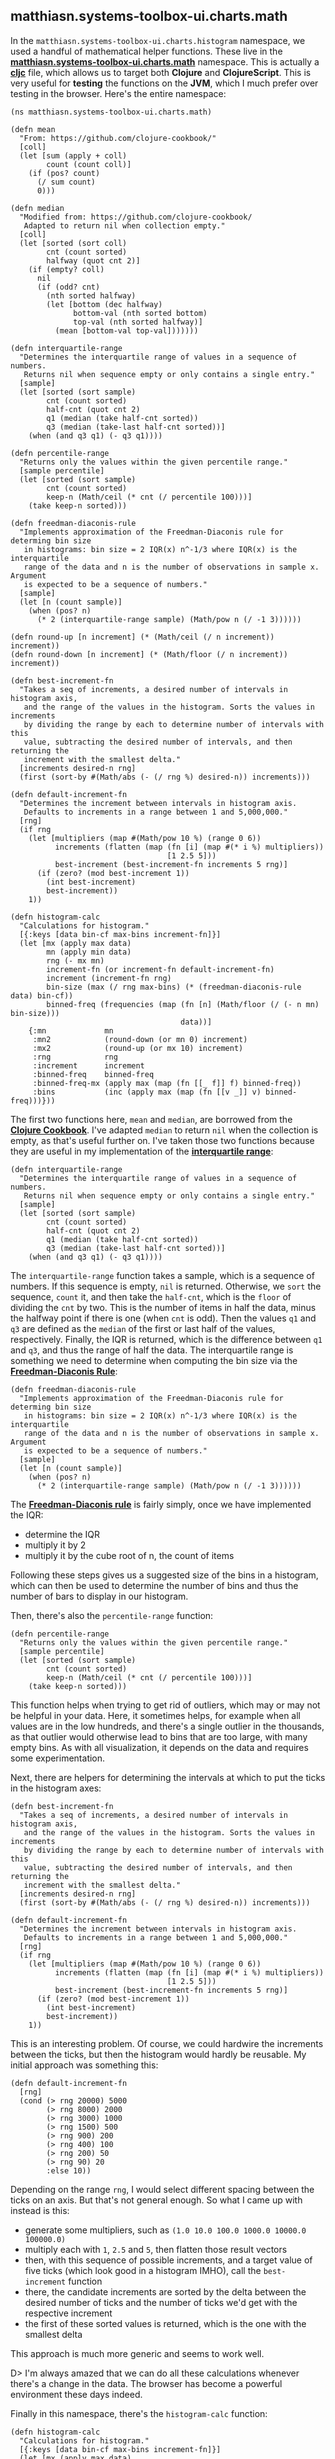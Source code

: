 ** matthiasn.systems-toolbox-ui.charts.math
   :PROPERTIES:
   :CUSTOM_ID: matthiasn.systems-toolbox-ui.charts.math
   :END:

In the =matthiasn.systems-toolbox-ui.charts.histogram= namespace, we
used a handful of mathematical helper functions. These live in the
*[[https://github.com/matthiasn/systems-toolbox-ui/blob/master/src/cljc/matthiasn/systems_toolbox_ui/charts/math.cljc][matthiasn.systems-toolbox-ui.charts.math]]*
namespace. This is actually a
*[[https://github.com/clojure/clojurescript/wiki/Using-cljc][cljc]]*
file, which allows us to target both *Clojure* and *ClojureScript*. This
is very useful for *testing* the functions on the *JVM*, which I much
prefer over testing in the browser. Here's the entire namespace:

#+BEGIN_EXAMPLE
    (ns matthiasn.systems-toolbox-ui.charts.math)

    (defn mean
      "From: https://github.com/clojure-cookbook/"
      [coll]
      (let [sum (apply + coll)
            count (count coll)]
        (if (pos? count)
          (/ sum count)
          0)))

    (defn median
      "Modified from: https://github.com/clojure-cookbook/
       Adapted to return nil when collection empty."
      [coll]
      (let [sorted (sort coll)
            cnt (count sorted)
            halfway (quot cnt 2)]
        (if (empty? coll)
          nil
          (if (odd? cnt)
            (nth sorted halfway)
            (let [bottom (dec halfway)
                  bottom-val (nth sorted bottom)
                  top-val (nth sorted halfway)]
              (mean [bottom-val top-val]))))))

    (defn interquartile-range
      "Determines the interquartile range of values in a sequence of numbers.
       Returns nil when sequence empty or only contains a single entry."
      [sample]
      (let [sorted (sort sample)
            cnt (count sorted)
            half-cnt (quot cnt 2)
            q1 (median (take half-cnt sorted))
            q3 (median (take-last half-cnt sorted))]
        (when (and q3 q1) (- q3 q1))))

    (defn percentile-range
      "Returns only the values within the given percentile range."
      [sample percentile]
      (let [sorted (sort sample)
            cnt (count sorted)
            keep-n (Math/ceil (* cnt (/ percentile 100)))]
        (take keep-n sorted)))

    (defn freedman-diaconis-rule
      "Implements approximation of the Freedman-Diaconis rule for determing bin size
       in histograms: bin size = 2 IQR(x) n^-1/3 where IQR(x) is the interquartile
       range of the data and n is the number of observations in sample x. Argument
       is expected to be a sequence of numbers."
      [sample]
      (let [n (count sample)]
        (when (pos? n)
          (* 2 (interquartile-range sample) (Math/pow n (/ -1 3))))))

    (defn round-up [n increment] (* (Math/ceil (/ n increment)) increment))
    (defn round-down [n increment] (* (Math/floor (/ n increment)) increment))

    (defn best-increment-fn
      "Takes a seq of increments, a desired number of intervals in histogram axis,
       and the range of the values in the histogram. Sorts the values in increments
       by dividing the range by each to determine number of intervals with this
       value, subtracting the desired number of intervals, and then returning the
       increment with the smallest delta."
      [increments desired-n rng]
      (first (sort-by #(Math/abs (- (/ rng %) desired-n)) increments)))

    (defn default-increment-fn
      "Determines the increment between intervals in histogram axis.
       Defaults to increments in a range between 1 and 5,000,000."
      [rng]
      (if rng
        (let [multipliers (map #(Math/pow 10 %) (range 0 6))
              increments (flatten (map (fn [i] (map #(* i %) multipliers))
                                       [1 2.5 5]))
              best-increment (best-increment-fn increments 5 rng)]
          (if (zero? (mod best-increment 1))
            (int best-increment)
            best-increment))
        1))

    (defn histogram-calc
      "Calculations for histogram."
      [{:keys [data bin-cf max-bins increment-fn]}]
      (let [mx (apply max data)
            mn (apply min data)
            rng (- mx mn)
            increment-fn (or increment-fn default-increment-fn)
            increment (increment-fn rng)
            bin-size (max (/ rng max-bins) (* (freedman-diaconis-rule data) bin-cf))
            binned-freq (frequencies (map (fn [n] (Math/floor (/ (- n mn) bin-size)))
                                          data))]
        {:mn             mn
         :mn2            (round-down (or mn 0) increment)
         :mx2            (round-up (or mx 10) increment)
         :rng            rng
         :increment      increment
         :binned-freq    binned-freq
         :binned-freq-mx (apply max (map (fn [[_ f]] f) binned-freq))
         :bins           (inc (apply max (map (fn [[v _]] v) binned-freq)))}))
#+END_EXAMPLE

The first two functions here, =mean= and =median=, are borrowed from the
*[[https://github.com/clojure-cookbook/%22][Clojure Cookbook]]*. I've
adapted =median= to return =nil= when the collection is empty, as that's
useful further on. I've taken those two functions because they are
useful in my implementation of the
*[[https://en.wikipedia.org/wiki/Interquartile_range][interquartile
range]]*:

#+BEGIN_EXAMPLE
    (defn interquartile-range
      "Determines the interquartile range of values in a sequence of numbers.
       Returns nil when sequence empty or only contains a single entry."
      [sample]
      (let [sorted (sort sample)
            cnt (count sorted)
            half-cnt (quot cnt 2)
            q1 (median (take half-cnt sorted))
            q3 (median (take-last half-cnt sorted))]
        (when (and q3 q1) (- q3 q1))))
#+END_EXAMPLE

The =interquartile-range= function takes a sample, which is a sequence
of numbers. If this sequence is empty, =nil= is returned. Otherwise, we
=sort= the sequence, =count= it, and then take the =half-cnt=, which is
the =floor= of dividing the =cnt= by two. This is the number of items in
half the data, minus the halfway point if there is one (when =cnt= is
odd). Then the values =q1= and =q3= are defined as the =median= of the
first or last half of the values, respectively. Finally, the IQR is
returned, which is the difference between =q1= and =q3=, and thus the
range of half the data. The interquartile range is something we need to
determine when computing the bin size via the
*[[https://en.wikipedia.org/wiki/Freedman%E2%80%93Diaconis_rule][Freedman-Diaconis
Rule]]*:

#+BEGIN_EXAMPLE
    (defn freedman-diaconis-rule
      "Implements approximation of the Freedman-Diaconis rule for determing bin size
       in histograms: bin size = 2 IQR(x) n^-1/3 where IQR(x) is the interquartile
       range of the data and n is the number of observations in sample x. Argument
       is expected to be a sequence of numbers."
      [sample]
      (let [n (count sample)]
        (when (pos? n)
          (* 2 (interquartile-range sample) (Math/pow n (/ -1 3))))))
#+END_EXAMPLE

The
*[[https://en.wikipedia.org/wiki/Freedman%E2%80%93Diaconis_rule][Freedman-Diaconis
rule]]* is fairly simply, once we have implemented the IQR:

- determine the IQR
- multiply it by 2
- multiply it by the cube root of n, the count of items

Following these steps gives us a suggested size of the bins in a
histogram, which can then be used to determine the number of bins and
thus the number of bars to display in our histogram.

Then, there's also the =percentile-range= function:

#+BEGIN_EXAMPLE
    (defn percentile-range
      "Returns only the values within the given percentile range."
      [sample percentile]
      (let [sorted (sort sample)
            cnt (count sorted)
            keep-n (Math/ceil (* cnt (/ percentile 100)))]
        (take keep-n sorted)))
#+END_EXAMPLE

This function helps when trying to get rid of outliers, which may or may
not be helpful in your data. Here, it sometimes helps, for example when
all values are in the low hundreds, and there's a single outlier in the
thousands, as that outlier would otherwise lead to bins that are too
large, with many empty bins. As with all visualization, it depends on
the data and requires some experimentation.

Next, there are helpers for determining the intervals at which to put
the ticks in the histogram axes:

#+BEGIN_EXAMPLE
    (defn best-increment-fn
      "Takes a seq of increments, a desired number of intervals in histogram axis,
       and the range of the values in the histogram. Sorts the values in increments
       by dividing the range by each to determine number of intervals with this
       value, subtracting the desired number of intervals, and then returning the
       increment with the smallest delta."
      [increments desired-n rng]
      (first (sort-by #(Math/abs (- (/ rng %) desired-n)) increments)))

    (defn default-increment-fn
      "Determines the increment between intervals in histogram axis.
       Defaults to increments in a range between 1 and 5,000,000."
      [rng]
      (if rng
        (let [multipliers (map #(Math/pow 10 %) (range 0 6))
              increments (flatten (map (fn [i] (map #(* i %) multipliers))
                                       [1 2.5 5]))
              best-increment (best-increment-fn increments 5 rng)]
          (if (zero? (mod best-increment 1))
            (int best-increment)
            best-increment))
        1))
#+END_EXAMPLE

This is an interesting problem. Of course, we could hardwire the
increments between the ticks, but then the histogram would hardly be
reusable. My initial approach was something this:

#+BEGIN_EXAMPLE
    (defn default-increment-fn
      [rng]
      (cond (> rng 20000) 5000
            (> rng 8000) 2000
            (> rng 3000) 1000
            (> rng 1500) 500
            (> rng 900) 200
            (> rng 400) 100
            (> rng 200) 50
            (> rng 90) 20
            :else 10))
#+END_EXAMPLE

Depending on the range =rng=, I would select different spacing between
the ticks on an axis. But that's not general enough. So what I came up
with instead is this:

- generate some multipliers, such as
  =(1.0 10.0 100.0 1000.0 10000.0 100000.0)=
- multiply each with =1=, =2.5= and =5=, then flatten those result
  vectors
- then, with this sequence of possible increments, and a target value of
  five ticks (which look good in a histogram IMHO), call the
  =best-increment= function
- there, the candidate increments are sorted by the delta between the
  desired number of ticks and the number of ticks we'd get with the
  respective increment
- the first of these sorted values is returned, which is the one with
  the smallest delta

This approach is much more generic and seems to work well.

D> I'm always amazed that we can do all these calculations whenever
there's a change in the data. The browser has become a powerful
environment these days indeed.

Finally in this namespace, there's the =histogram-calc= function:

#+BEGIN_EXAMPLE
    (defn histogram-calc
      "Calculations for histogram."
      [{:keys [data bin-cf max-bins increment-fn]}]
      (let [mx (apply max data)
            mn (apply min data)
            rng (- mx mn)
            increment-fn (or increment-fn default-increment-fn)
            increment (increment-fn rng)
            bin-size (max (/ rng max-bins) (* (freedman-diaconis-rule data) bin-cf))
            binned-freq (frequencies (map (fn [n] (Math/floor (/ (- n mn) bin-size)))
                                          data))]
        {:mn             mn
         :mn2            (round-down (or mn 0) increment)
         :mx2            (round-up (or mx 10) increment)
         :rng            rng
         :increment      increment
         :binned-freq    binned-freq
         :binned-freq-mx (apply max (map (fn [[_ f]] f) binned-freq))
         :bins           (inc (apply max (map (fn [[v _]] v) binned-freq)))}))
#+END_EXAMPLE

This function does all the required calculations to get the data into
the shape that's required for the actual rendering of the histogram:

- find min value =mn=, max value =mx=, and range of the data =rng=
- calculate =increment= between ticks on the x-axis (note that you can
  specify your own function for finding the increments here)
- determine size of the bins =bin-size=
- put values into bins in =binned-freq=
- find max frequency in bins (for scaling)
- find number of bins (including empty ones)

I> Okay, that's all in this namespace. While the material convered here
is not strictly related to the rest of the book, I hope you found it
interesting nonetheless. Also, we will use the histograms later in the
book when looking into observability of systems, and it never hurts to
understand your tools a little better.
